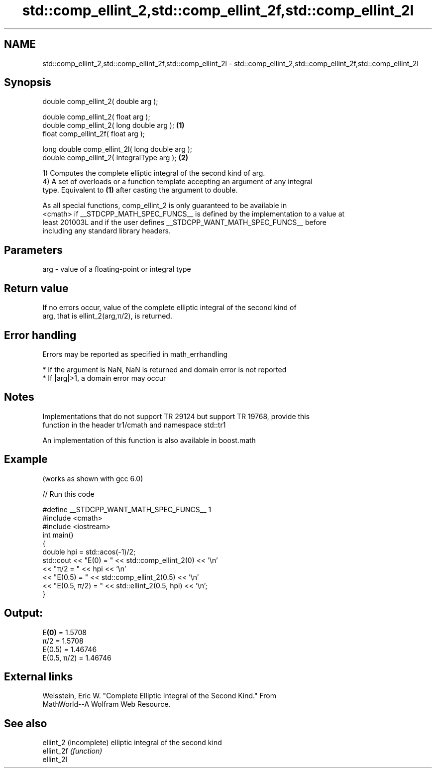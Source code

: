 .TH std::comp_ellint_2,std::comp_ellint_2f,std::comp_ellint_2l 3 "2020.11.17" "http://cppreference.com" "C++ Standard Libary"
.SH NAME
std::comp_ellint_2,std::comp_ellint_2f,std::comp_ellint_2l \- std::comp_ellint_2,std::comp_ellint_2f,std::comp_ellint_2l

.SH Synopsis
   double      comp_ellint_2( double arg );

   double      comp_ellint_2( float arg );
   double      comp_ellint_2( long double arg );  \fB(1)\fP
   float       comp_ellint_2f( float arg );

   long double comp_ellint_2l( long double arg );
   double      comp_ellint_2( IntegralType arg ); \fB(2)\fP

   1) Computes the complete elliptic integral of the second kind of arg.
   4) A set of overloads or a function template accepting an argument of any integral
   type. Equivalent to \fB(1)\fP after casting the argument to double.

   As all special functions, comp_ellint_2 is only guaranteed to be available in
   <cmath> if __STDCPP_MATH_SPEC_FUNCS__ is defined by the implementation to a value at
   least 201003L and if the user defines __STDCPP_WANT_MATH_SPEC_FUNCS__ before
   including any standard library headers.

.SH Parameters

   arg - value of a floating-point or integral type

.SH Return value

   If no errors occur, value of the complete elliptic integral of the second kind of
   arg, that is ellint_2(arg,π/2), is returned.

.SH Error handling

   Errors may be reported as specified in math_errhandling

     * If the argument is NaN, NaN is returned and domain error is not reported
     * If |arg|>1, a domain error may occur

.SH Notes

   Implementations that do not support TR 29124 but support TR 19768, provide this
   function in the header tr1/cmath and namespace std::tr1

   An implementation of this function is also available in boost.math

.SH Example

   (works as shown with gcc 6.0)

   
// Run this code

 #define __STDCPP_WANT_MATH_SPEC_FUNCS__ 1
 #include <cmath>
 #include <iostream>
 int main()
 {
     double hpi = std::acos(-1)/2;
     std::cout << "E(0) = " << std::comp_ellint_2(0) << '\\n'
               << "π/2 = " << hpi << '\\n'
               << "E(0.5) = " << std::comp_ellint_2(0.5) << '\\n'
               << "E(0.5, π/2) = " << std::ellint_2(0.5, hpi) << '\\n';
 }

.SH Output:

 E\fB(0)\fP = 1.5708
 π/2 = 1.5708
 E(0.5) = 1.46746
 E(0.5, π/2) = 1.46746

.SH External links

   Weisstein, Eric W. "Complete Elliptic Integral of the Second Kind." From
   MathWorld--A Wolfram Web Resource.

.SH See also

   ellint_2  (incomplete) elliptic integral of the second kind
   ellint_2f \fI(function)\fP 
   ellint_2l
